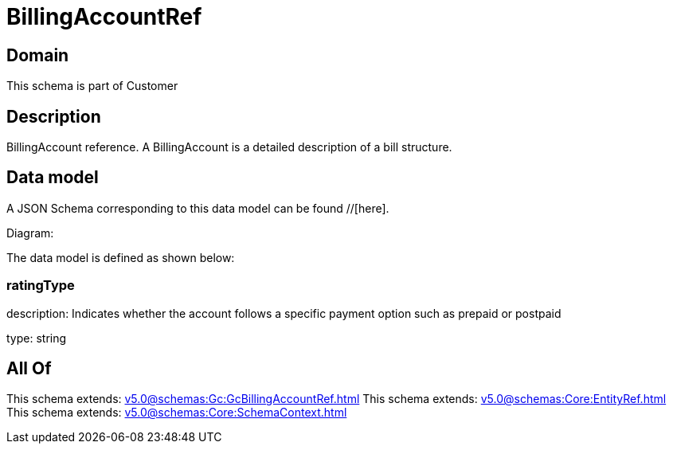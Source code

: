 = BillingAccountRef

[#domain]
== Domain

This schema is part of Customer

[#description]
== Description
BillingAccount reference. A BillingAccount is a detailed description of a bill structure.


[#data_model]
== Data model

A JSON Schema corresponding to this data model can be found //[here].

Diagram:


The data model is defined as shown below:


=== ratingType
description: Indicates whether the account follows a specific payment option such as prepaid or postpaid

type: string


[#all_of]
== All Of

This schema extends: xref:v5.0@schemas:Gc:GcBillingAccountRef.adoc[]
This schema extends: xref:v5.0@schemas:Core:EntityRef.adoc[]
This schema extends: xref:v5.0@schemas:Core:SchemaContext.adoc[]
